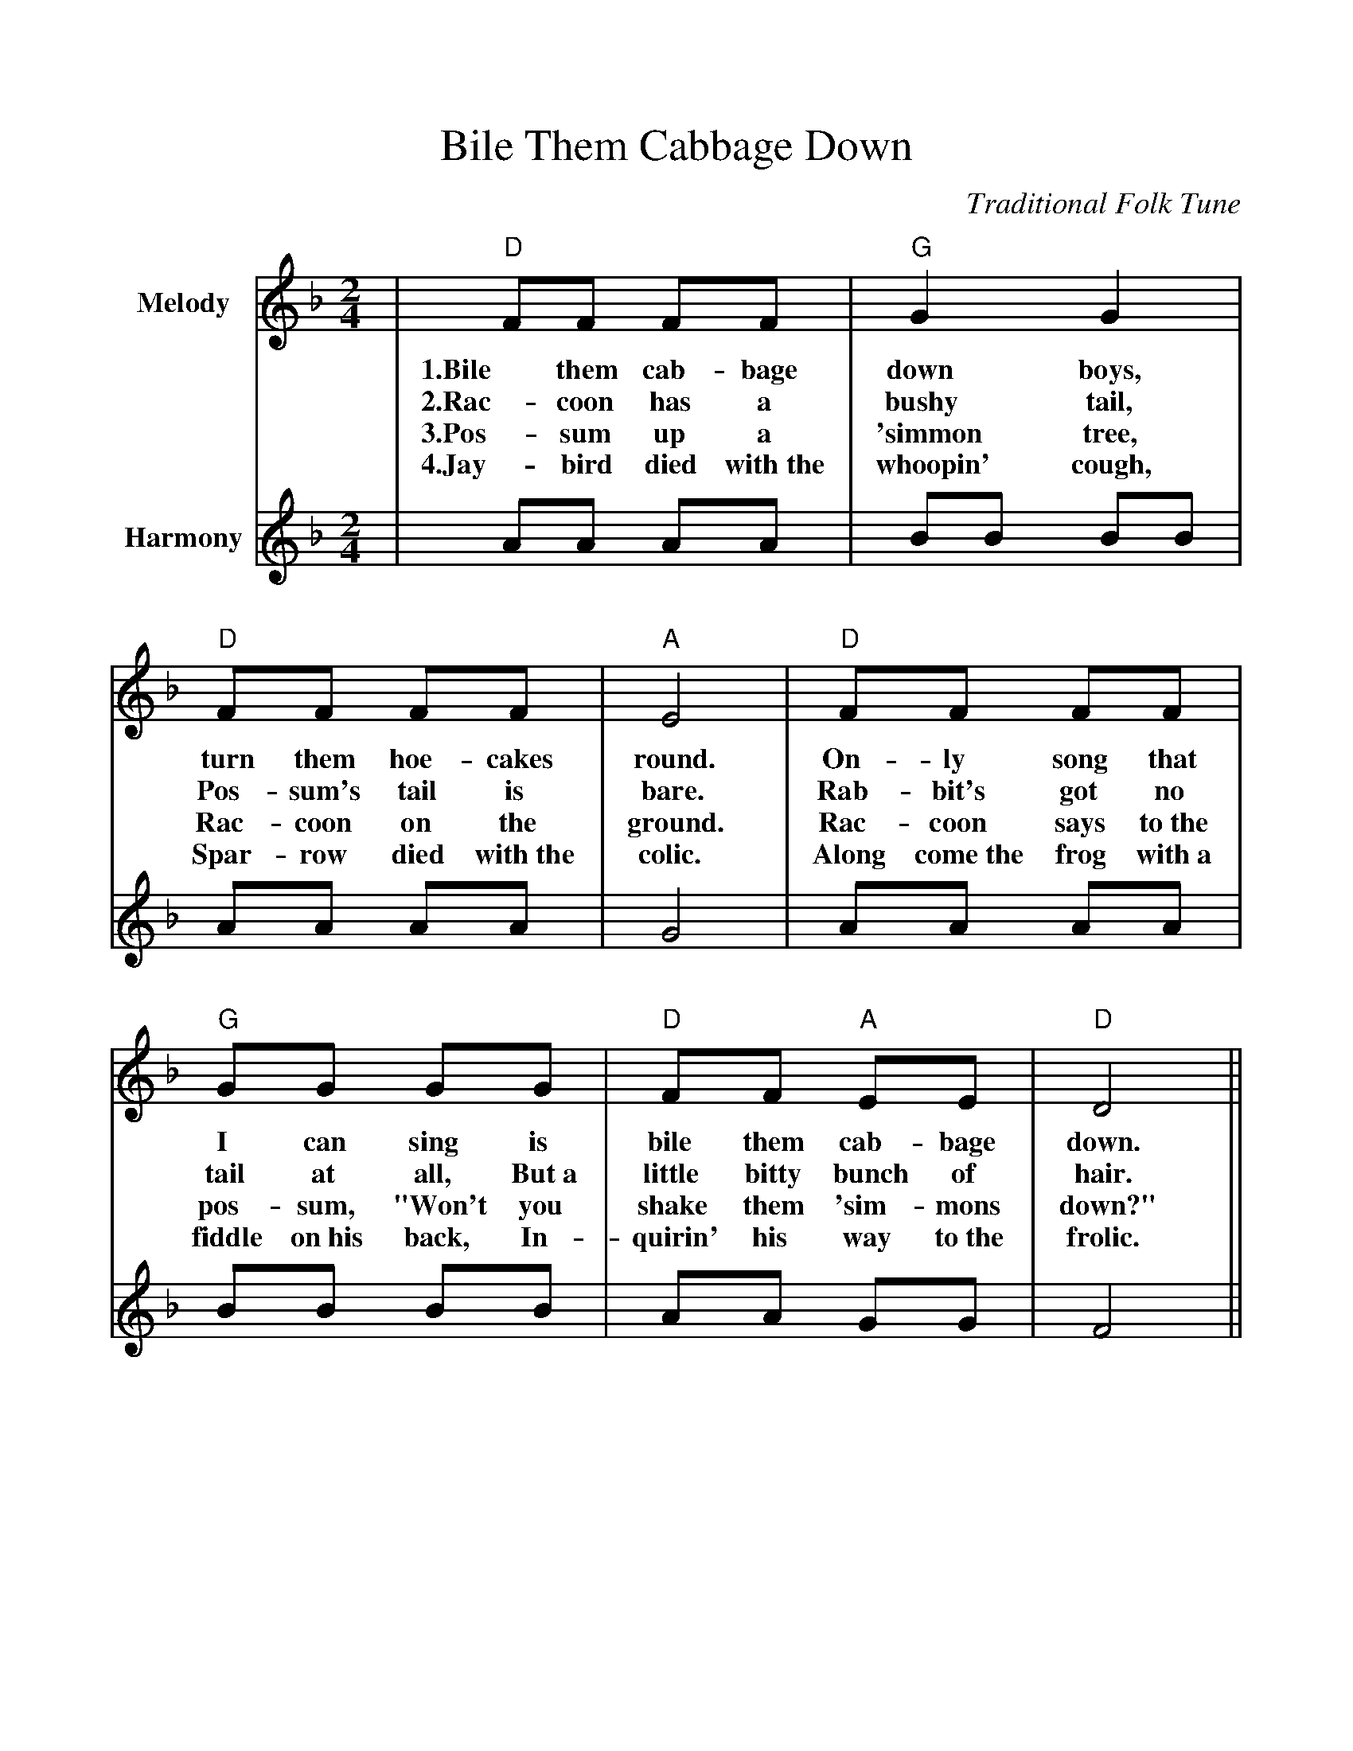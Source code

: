 %Boil Them Cabbage Down
%%scale 1.00
%%format guitarchords.fmt
%%format dulcimer.fmt
X:1
T:Bile Them Cabbage Down
C:Traditional Folk Tune
L:1/8
M:2/4
K:DAeolian
%%continueall
V:1 clef=treble name="Melody"
|"D"!D!FF FF|"G"!G!G2 G2|"D"!D!FF FF|"A"!A!E4
w:1.Bile them cab-bage down boys, turn them hoe-cakes round.
w:2.Rac-coon has a bushy tail, Pos-sum's tail is bare.
w:3.Pos-sum up a 'simmon tree, Rac-coon on the ground.
w:4.Jay-bird died with~the whoopin' cough, Spar-row died with~the colic.
|"D"!D!FF FF|"G"!G!GG GG|"D"!D!FF "A"!A!EE|"D"!D!D4||
w:On-ly song that I can sing is bile them cab-bage down.
w:Rab-bit's got no tail at all, But~a little bitty bunch of hair.
w:Rac-coon says to~the pos-sum, "Won't you shake them 'sim-mons down?"
w:Along come~the frog with~a fiddle on~his back, In-quirin' his way to~the frolic.
V:2 clef=treble name="Harmony"
|AA AA|BB BB|AA AA|G4
|AA AA|BB BB|AA GG|F4||
